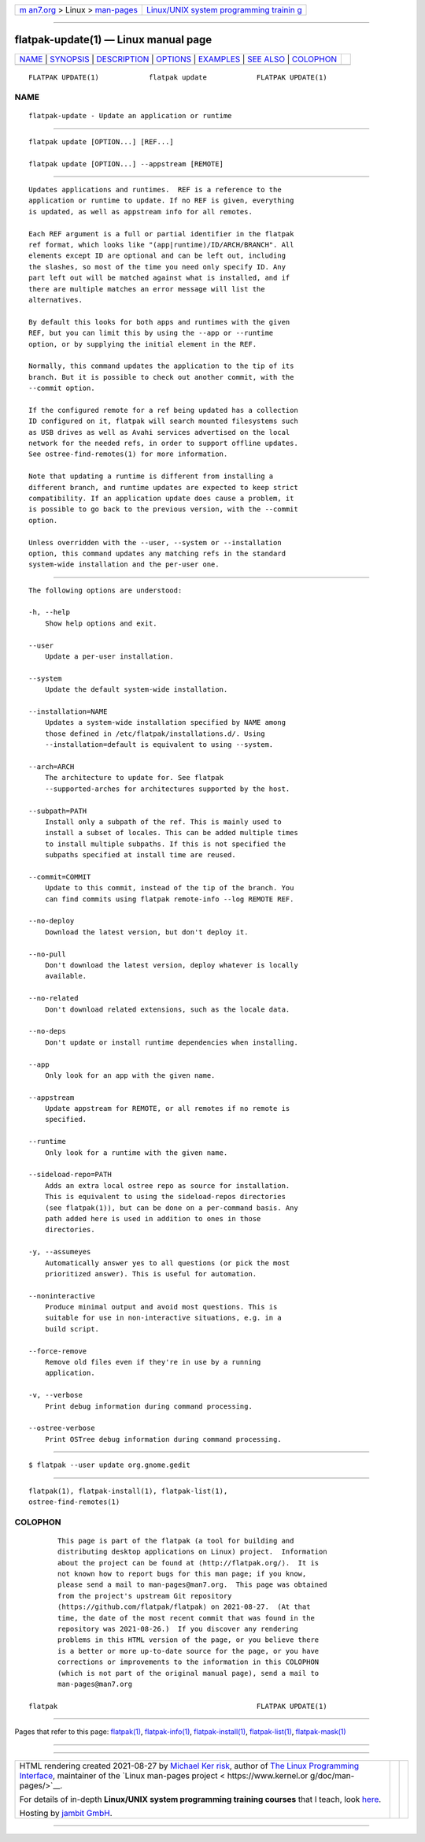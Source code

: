 .. container:: page-top

.. container:: nav-bar

   +----------------------------------+----------------------------------+
   | `m                               | `Linux/UNIX system programming   |
   | an7.org <../../../index.html>`__ | trainin                          |
   | > Linux >                        | g <http://man7.org/training/>`__ |
   | `man-pages <../index.html>`__    |                                  |
   +----------------------------------+----------------------------------+

--------------

flatpak-update(1) — Linux manual page
=====================================

+-----------------------------------+-----------------------------------+
| `NAME <#NAME>`__ \|               |                                   |
| `SYNOPSIS <#SYNOPSIS>`__ \|       |                                   |
| `DESCRIPTION <#DESCRIPTION>`__ \| |                                   |
| `OPTIONS <#OPTIONS>`__ \|         |                                   |
| `EXAMPLES <#EXAMPLES>`__ \|       |                                   |
| `SEE ALSO <#SEE_ALSO>`__ \|       |                                   |
| `COLOPHON <#COLOPHON>`__          |                                   |
+-----------------------------------+-----------------------------------+
| .. container:: man-search-box     |                                   |
+-----------------------------------+-----------------------------------+

::

   FLATPAK UPDATE(1)            flatpak update            FLATPAK UPDATE(1)

NAME
-------------------------------------------------

::

          flatpak-update - Update an application or runtime


---------------------------------------------------------

::

          flatpak update [OPTION...] [REF...]

          flatpak update [OPTION...] --appstream [REMOTE]


---------------------------------------------------------------

::

          Updates applications and runtimes.  REF is a reference to the
          application or runtime to update. If no REF is given, everything
          is updated, as well as appstream info for all remotes.

          Each REF argument is a full or partial identifier in the flatpak
          ref format, which looks like "(app|runtime)/ID/ARCH/BRANCH". All
          elements except ID are optional and can be left out, including
          the slashes, so most of the time you need only specify ID. Any
          part left out will be matched against what is installed, and if
          there are multiple matches an error message will list the
          alternatives.

          By default this looks for both apps and runtimes with the given
          REF, but you can limit this by using the --app or --runtime
          option, or by supplying the initial element in the REF.

          Normally, this command updates the application to the tip of its
          branch. But it is possible to check out another commit, with the
          --commit option.

          If the configured remote for a ref being updated has a collection
          ID configured on it, flatpak will search mounted filesystems such
          as USB drives as well as Avahi services advertised on the local
          network for the needed refs, in order to support offline updates.
          See ostree-find-remotes(1) for more information.

          Note that updating a runtime is different from installing a
          different branch, and runtime updates are expected to keep strict
          compatibility. If an application update does cause a problem, it
          is possible to go back to the previous version, with the --commit
          option.

          Unless overridden with the --user, --system or --installation
          option, this command updates any matching refs in the standard
          system-wide installation and the per-user one.


-------------------------------------------------------

::

          The following options are understood:

          -h, --help
              Show help options and exit.

          --user
              Update a per-user installation.

          --system
              Update the default system-wide installation.

          --installation=NAME
              Updates a system-wide installation specified by NAME among
              those defined in /etc/flatpak/installations.d/. Using
              --installation=default is equivalent to using --system.

          --arch=ARCH
              The architecture to update for. See flatpak
              --supported-arches for architectures supported by the host.

          --subpath=PATH
              Install only a subpath of the ref. This is mainly used to
              install a subset of locales. This can be added multiple times
              to install multiple subpaths. If this is not specified the
              subpaths specified at install time are reused.

          --commit=COMMIT
              Update to this commit, instead of the tip of the branch. You
              can find commits using flatpak remote-info --log REMOTE REF.

          --no-deploy
              Download the latest version, but don't deploy it.

          --no-pull
              Don't download the latest version, deploy whatever is locally
              available.

          --no-related
              Don't download related extensions, such as the locale data.

          --no-deps
              Don't update or install runtime dependencies when installing.

          --app
              Only look for an app with the given name.

          --appstream
              Update appstream for REMOTE, or all remotes if no remote is
              specified.

          --runtime
              Only look for a runtime with the given name.

          --sideload-repo=PATH
              Adds an extra local ostree repo as source for installation.
              This is equivalent to using the sideload-repos directories
              (see flatpak(1)), but can be done on a per-command basis. Any
              path added here is used in addition to ones in those
              directories.

          -y, --assumeyes
              Automatically answer yes to all questions (or pick the most
              prioritized answer). This is useful for automation.

          --noninteractive
              Produce minimal output and avoid most questions. This is
              suitable for use in non-interactive situations, e.g. in a
              build script.

          --force-remove
              Remove old files even if they're in use by a running
              application.

          -v, --verbose
              Print debug information during command processing.

          --ostree-verbose
              Print OSTree debug information during command processing.


---------------------------------------------------------

::

          $ flatpak --user update org.gnome.gedit


---------------------------------------------------------

::

          flatpak(1), flatpak-install(1), flatpak-list(1),
          ostree-find-remotes(1)

COLOPHON
---------------------------------------------------------

::

          This page is part of the flatpak (a tool for building and
          distributing desktop applications on Linux) project.  Information
          about the project can be found at ⟨http://flatpak.org/⟩.  It is
          not known how to report bugs for this man page; if you know,
          please send a mail to man-pages@man7.org.  This page was obtained
          from the project's upstream Git repository
          ⟨https://github.com/flatpak/flatpak⟩ on 2021-08-27.  (At that
          time, the date of the most recent commit that was found in the
          repository was 2021-08-26.)  If you discover any rendering
          problems in this HTML version of the page, or you believe there
          is a better or more up-to-date source for the page, or you have
          corrections or improvements to the information in this COLOPHON
          (which is not part of the original manual page), send a mail to
          man-pages@man7.org

   flatpak                                                FLATPAK UPDATE(1)

--------------

Pages that refer to this page: `flatpak(1) <../man1/flatpak.1.html>`__, 
`flatpak-info(1) <../man1/flatpak-info.1.html>`__, 
`flatpak-install(1) <../man1/flatpak-install.1.html>`__, 
`flatpak-list(1) <../man1/flatpak-list.1.html>`__, 
`flatpak-mask(1) <../man1/flatpak-mask.1.html>`__

--------------

--------------

.. container:: footer

   +-----------------------+-----------------------+-----------------------+
   | HTML rendering        |                       | |Cover of TLPI|       |
   | created 2021-08-27 by |                       |                       |
   | `Michael              |                       |                       |
   | Ker                   |                       |                       |
   | risk <https://man7.or |                       |                       |
   | g/mtk/index.html>`__, |                       |                       |
   | author of `The Linux  |                       |                       |
   | Programming           |                       |                       |
   | Interface <https:     |                       |                       |
   | //man7.org/tlpi/>`__, |                       |                       |
   | maintainer of the     |                       |                       |
   | `Linux man-pages      |                       |                       |
   | project <             |                       |                       |
   | https://www.kernel.or |                       |                       |
   | g/doc/man-pages/>`__. |                       |                       |
   |                       |                       |                       |
   | For details of        |                       |                       |
   | in-depth **Linux/UNIX |                       |                       |
   | system programming    |                       |                       |
   | training courses**    |                       |                       |
   | that I teach, look    |                       |                       |
   | `here <https://ma     |                       |                       |
   | n7.org/training/>`__. |                       |                       |
   |                       |                       |                       |
   | Hosting by `jambit    |                       |                       |
   | GmbH                  |                       |                       |
   | <https://www.jambit.c |                       |                       |
   | om/index_en.html>`__. |                       |                       |
   +-----------------------+-----------------------+-----------------------+

--------------

.. container:: statcounter

   |Web Analytics Made Easy - StatCounter|

.. |Cover of TLPI| image:: https://man7.org/tlpi/cover/TLPI-front-cover-vsmall.png
   :target: https://man7.org/tlpi/
.. |Web Analytics Made Easy - StatCounter| image:: https://c.statcounter.com/7422636/0/9b6714ff/1/
   :class: statcounter
   :target: https://statcounter.com/
